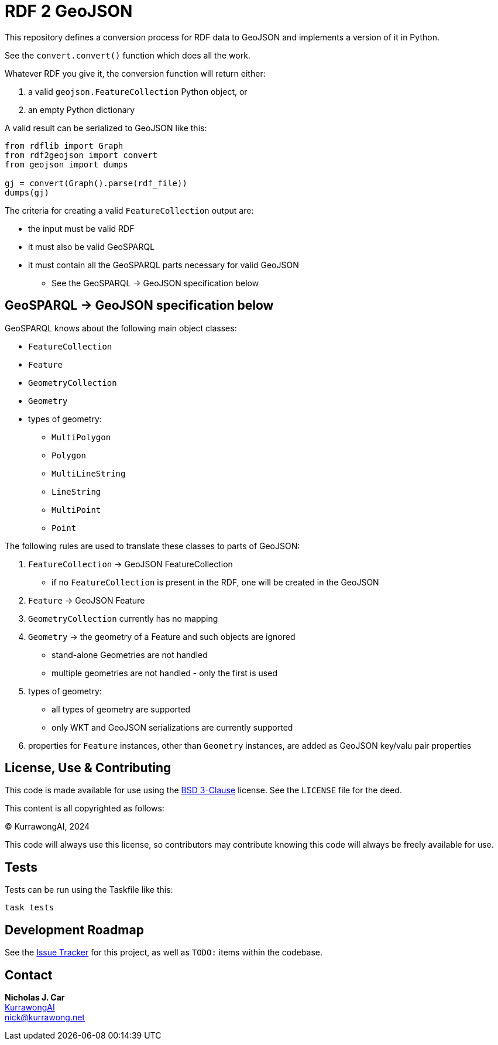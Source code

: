 = RDF 2 GeoJSON

This repository defines a conversion process for RDF data to GeoJSON and implements a version of it in Python.

See the `convert.convert()` function which does all the work.

Whatever RDF you give it, the conversion function will return either:

1. a valid `geojson.FeatureCollection` Python object, or
2. an empty Python dictionary

A valid result can be serialized to GeoJSON like this:

----
from rdflib import Graph
from rdf2geojson import convert
from geojson import dumps

gj = convert(Graph().parse(rdf_file))
dumps(gj)
----

The criteria for creating a valid `FeatureCollection` output are:

* the input must be valid RDF
* it must also be valid GeoSPARQL
* it must contain all the GeoSPARQL parts necessary for valid GeoJSON
** See the GeoSPARQL -> GeoJSON specification below


== GeoSPARQL -> GeoJSON specification below

GeoSPARQL knows about the following main object classes:

* `FeatureCollection`
* `Feature`
* `GeometryCollection`
* `Geometry`
* types of geometry:
** `MultiPolygon`
** `Polygon`
** `MultiLineString`
** `LineString`
** `MultiPoint`
** `Point`

The following rules are used to translate these classes to parts of GeoJSON:

1. `FeatureCollection` -> GeoJSON FeatureCollection
* if no `FeatureCollection` is present in the RDF, one will be created in the GeoJSON
2. `Feature` -> GeoJSON Feature
3. `GeometryCollection` currently has no mapping
4. `Geometry` -> the geometry of a Feature and such objects are ignored
** stand-alone Geometries are not handled
** multiple geometries are not handled - only the first is used
5. types of geometry:
** all types of geometry are supported
** only WKT and GeoJSON serializations are currently supported
6. properties for `Feature` instances, other than `Geometry` instances, are added as GeoJSON key/valu pair properties


== License, Use & Contributing

This code is made available for use using the https://opensource.org/license/BSD-3-clause[BSD 3-Clause] license. See the `LICENSE` file for the deed.

This content is all copyrighted as follows:

&copy; KurrawongAI, 2024

This code will always use this license, so contributors may contribute knowing this code will always be freely available for use.

== Tests

Tests can be run using the Taskfile like this:

----
task tests
----

== Development Roadmap

See the https://github.com/Kurrawong/rdf-to-geojson/issues[Issue Tracker] for this project, as well as `TODO:` items within the codebase.

== Contact

*Nicholas J. Car* +
https://kurrawong.ai[KurrawongAI] +
nick@kurrawong.net

